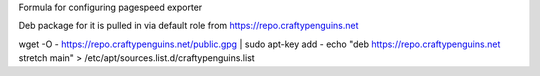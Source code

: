 Formula for configuring pagespeed exporter

Deb package for it is pulled in via default role from https://repo.craftypenguins.net

wget -O - https://repo.craftypenguins.net/public.gpg | sudo apt-key add -
echo "deb https://repo.craftypenguins.net stretch main" > /etc/apt/sources.list.d/craftypenguins.list
